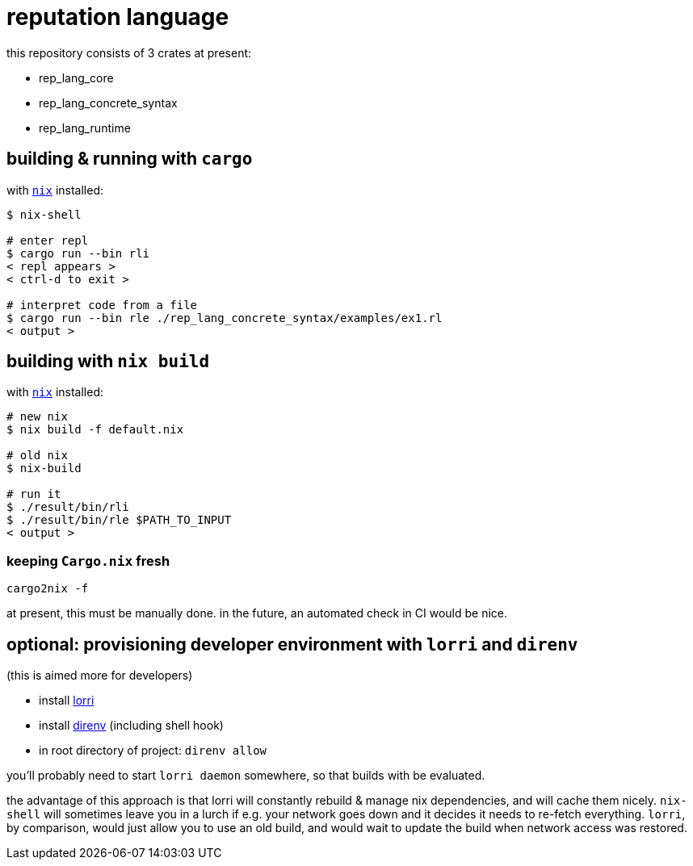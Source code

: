 = reputation language

this repository consists of 3 crates at present:

* rep_lang_core
* rep_lang_concrete_syntax
* rep_lang_runtime

== building & running with `cargo`

with https://nixos.org/download.html[`nix`] installed:

----
$ nix-shell

# enter repl
$ cargo run --bin rli
< repl appears >
< ctrl-d to exit >

# interpret code from a file
$ cargo run --bin rle ./rep_lang_concrete_syntax/examples/ex1.rl
< output >
----

== building with `nix build`

with https://nixos.org/download.html[`nix`] installed:

----
# new nix
$ nix build -f default.nix

# old nix
$ nix-build

# run it
$ ./result/bin/rli
$ ./result/bin/rle $PATH_TO_INPUT
< output >
----

=== keeping `Cargo.nix` fresh

----
cargo2nix -f
----

at present, this must be manually done.
in the future, an automated check in CI would be nice.

== optional: provisioning developer environment with `lorri` and `direnv`

(this is aimed more for developers)

* install https://github.com/target/lorri[lorri]
* install https://github.com/direnv/direnv[direnv] (including shell hook)
* in root directory of project: `direnv allow`

you'll probably need to start `lorri daemon` somewhere, so that builds with be evaluated.

the advantage of this approach is that lorri will constantly rebuild & manage nix dependencies, and will cache them nicely.
`nix-shell` will sometimes leave you in a lurch if e.g. your network goes down and it decides it needs to re-fetch everything.
`lorri`, by comparison, would just allow you to use an old build, and would wait to update the build when network access was restored.
